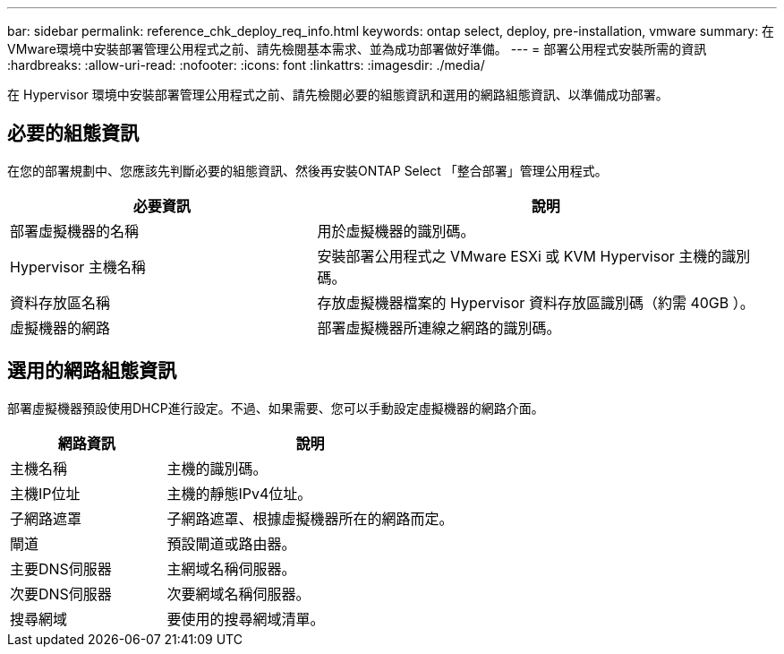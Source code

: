 ---
bar: sidebar 
permalink: reference_chk_deploy_req_info.html 
keywords: ontap select, deploy, pre-installation, vmware 
summary: 在VMware環境中安裝部署管理公用程式之前、請先檢閱基本需求、並為成功部署做好準備。 
---
= 部署公用程式安裝所需的資訊
:hardbreaks:
:allow-uri-read: 
:nofooter: 
:icons: font
:linkattrs: 
:imagesdir: ./media/


[role="lead"]
在 Hypervisor 環境中安裝部署管理公用程式之前、請先檢閱必要的組態資訊和選用的網路組態資訊、以準備成功部署。



== 必要的組態資訊

在您的部署規劃中、您應該先判斷必要的組態資訊、然後再安裝ONTAP Select 「整合部署」管理公用程式。

[cols="40,60"]
|===
| 必要資訊 | 說明 


| 部署虛擬機器的名稱 | 用於虛擬機器的識別碼。 


| Hypervisor 主機名稱 | 安裝部署公用程式之 VMware ESXi 或 KVM Hypervisor 主機的識別碼。 


| 資料存放區名稱 | 存放虛擬機器檔案的 Hypervisor 資料存放區識別碼（約需 40GB ）。 


| 虛擬機器的網路 | 部署虛擬機器所連線之網路的識別碼。 
|===


== 選用的網路組態資訊

部署虛擬機器預設使用DHCP進行設定。不過、如果需要、您可以手動設定虛擬機器的網路介面。

[cols="35,65"]
|===
| 網路資訊 | 說明 


| 主機名稱 | 主機的識別碼。 


| 主機IP位址 | 主機的靜態IPv4位址。 


| 子網路遮罩 | 子網路遮罩、根據虛擬機器所在的網路而定。 


| 閘道 | 預設閘道或路由器。 


| 主要DNS伺服器 | 主網域名稱伺服器。 


| 次要DNS伺服器 | 次要網域名稱伺服器。 


| 搜尋網域 | 要使用的搜尋網域清單。 
|===